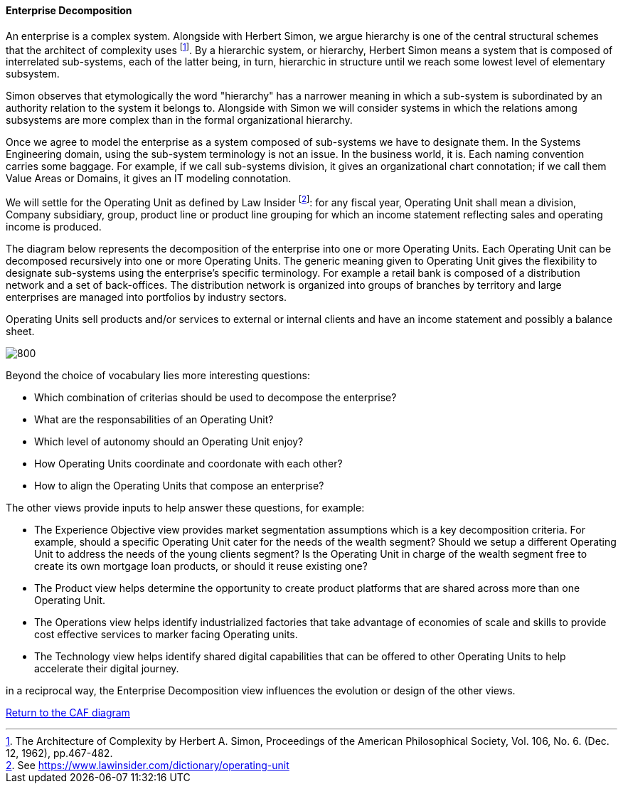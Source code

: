 //:sectnums:
//:doctype: book
//:reproducible:

[[enterprise-decomposition]]
==== Enterprise Decomposition
//:toc: preamble
//xref:o-aaf-deployment[o-aaf-deployment-vision]

An enterprise is a complex system. Alongside with Herbert Simon, we argue hierarchy is one of the central structural schemes that the
architect of complexity uses footnote:[The Architecture of Complexity by Herbert A. Simon, Proceedings of the American Philosophical Society,
 Vol. 106, No. 6. (Dec. 12, 1962), pp.467-482.]. By a hierarchic system, or hierarchy, Herbert Simon means a system that is composed of 
interrelated sub-systems, each of the latter being, in turn, hierarchic in structure until we reach some lowest level of elementary
 subsystem. 

Simon observes that etymologically the word "hierarchy" has a narrower meaning in which a sub-system is subordinated by 
an authority relation to the system it belongs to. Alongside with Simon we will consider systems in which the relations 
among subsystems are more complex than in the formal organizational hierarchy.

Once we agree to model the enterprise as a system composed of sub-systems we have to designate them. In the Systems Engineering domain,
using the sub-system terminology is not an issue. In the business world, it is. Each naming convention carries some baggage. 
For example, if we call sub-systems division, it gives an organizational chart connotation; if we call them Value Areas or 
Domains, it gives an IT modeling connotation.

We will settle for the Operating Unit as defined by Law Insider footnote:[See https://www.lawinsider.com/dictionary/operating-unit]: 
for any fiscal year, Operating Unit shall mean a division, Company subsidiary, group, product line or product line grouping for which
 an income statement reflecting sales and operating income is produced.

The diagram below represents the decomposition of the enterprise into one or more Operating Units. Each Operating Unit can be decomposed
recursively into one or more Operating Units. The generic meaning given to Operating Unit gives the flexibility to designate sub-systems using 
the enterprise's specific terminology. For example a retail bank is composed of a distribution network and a set of back-offices. 
The distribution network is organized into groups of branches by territory and large enterprises are managed into portfolios by industry sectors.

Operating Units sell products and/or services to external or internal clients and have an income statement and possibly a balance sheet.

image::img/enterprise-decomposition.svg[800,align="left",opts=inline]

Beyond the choice of vocabulary lies more interesting questions:

* Which combination of criterias should be used to decompose the enterprise?
* What are the responsabilities of an Operating Unit?
* Which level of autonomy should an Operating Unit enjoy?
* How Operating Units coordinate and coordonate with each other?
* How to align the Operating Units that compose an enterprise?

The other views provide inputs to help answer these questions, for example:

* The Experience Objective view provides market segmentation assumptions which is a key decomposition criteria. For example, 
should a specific Operating Unit cater for the needs of the wealth segment? Should we setup a different Operating Unit to address the needs of the
young clients segment? Is the Operating Unit in charge of the wealth segment free to create its own mortgage loan products, or should it
reuse existing one?
* The Product view helps determine the opportunity to create product platforms that are shared across more than one Operating Unit.
* The Operations view helps identify industrialized factories that take advantage of economies of scale and skills to provide cost effective services
 to marker facing Operating units.
* The Technology view helps identify shared digital capabilities that can be offered to other Operating Units to help accelerate their digital journey.

in a reciprocal way, the Enterprise Decomposition view influences the evolution or design of the other views.

link:framework.html[Return to the CAF diagram]